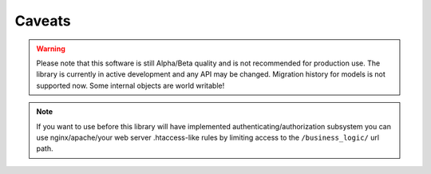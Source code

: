Caveats
=======


.. warning::
   Please note that this software is still Alpha/Beta quality and is not recommended for production use.
   The library is currently in active development and any API may be changed. Migration history for models is not supported now.
   Some internal objects are world writable!

.. note::
    If you want to use before this library will have implemented
    authenticating/authorization subsystem you can use nginx/apache/your web server
    .htaccess-like rules by limiting access to the ``/business_logic/`` url path.